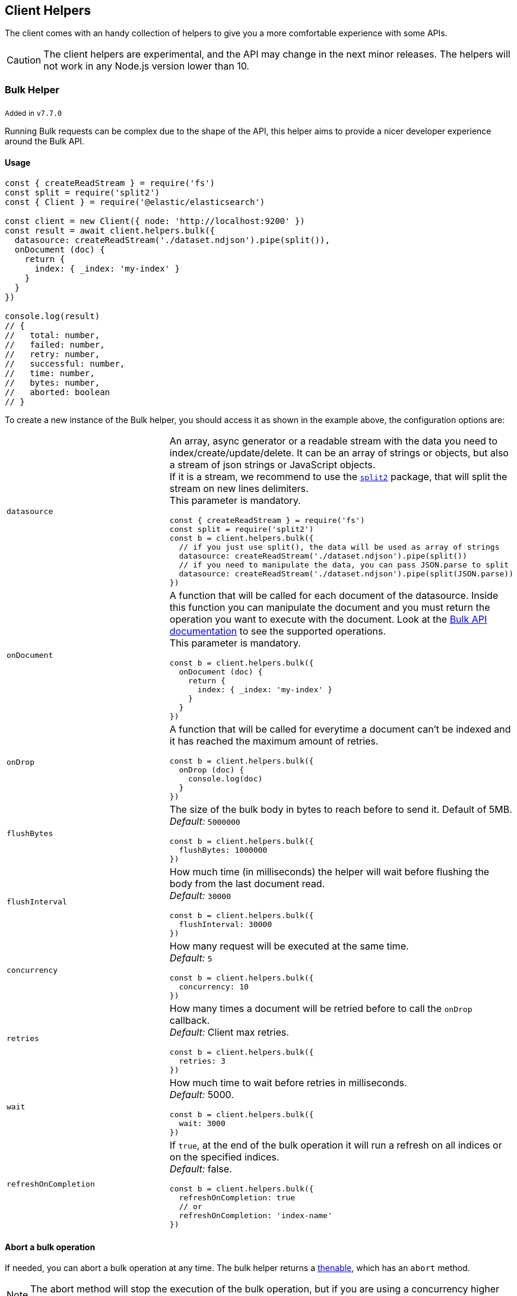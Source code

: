 [[client-helpers]]
== Client Helpers

The client comes with an handy collection of helpers to give you a more comfortable experience with some APIs.

CAUTION: The client helpers are experimental, and the API may change in the next minor releases.
The helpers will not work in any Node.js version lower than 10.

=== Bulk Helper

~Added~ ~in~ ~`v7.7.0`~

Running Bulk requests can be complex due to the shape of the API, this helper aims to provide a nicer developer experience around the Bulk API.

==== Usage
[source,js]
----
const { createReadStream } = require('fs')
const split = require('split2')
const { Client } = require('@elastic/elasticsearch')

const client = new Client({ node: 'http://localhost:9200' })
const result = await client.helpers.bulk({
  datasource: createReadStream('./dataset.ndjson').pipe(split()),
  onDocument (doc) {
    return {
      index: { _index: 'my-index' }
    }
  }
})

console.log(result)
// {
//   total: number,
//   failed: number,
//   retry: number,
//   successful: number,
//   time: number,
//   bytes: number,
//   aborted: boolean
// }
----

To create a new instance of the Bulk helper, you should access it as shown in the example above, the configuration options are:
[cols=2*]
|===
|`datasource`
a|An array, async generator or a readable stream with the data you need to index/create/update/delete.
It can be an array of strings or objects, but also a stream of json strings or JavaScript objects. +
If it is a stream, we recommend to use the https://www.npmjs.com/package/split2[`split2`] package, that will split the stream on new lines delimiters. +
This parameter is mandatory.
[source,js]
----
const { createReadStream } = require('fs')
const split = require('split2')
const b = client.helpers.bulk({
  // if you just use split(), the data will be used as array of strings
  datasource: createReadStream('./dataset.ndjson').pipe(split())
  // if you need to manipulate the data, you can pass JSON.parse to split
  datasource: createReadStream('./dataset.ndjson').pipe(split(JSON.parse))
})
----

|`onDocument`
a|A function that will be called for each document of the datasource. Inside this function you can manipulate the document and you must return the operation you want to execute with the document. Look at the link:{ref}/docs-bulk.html[Bulk API documentation] to see the supported operations. +
This parameter is mandatory.
[source,js]
----
const b = client.helpers.bulk({
  onDocument (doc) {
    return {
      index: { _index: 'my-index' }
    }
  } 
})
----

|`onDrop`
a|A function that will be called for everytime a document can't be indexed and it has reached the maximum amount of retries.
[source,js]
----
const b = client.helpers.bulk({
  onDrop (doc) {
    console.log(doc)
  } 
})
----

|`flushBytes`
a|The size of the bulk body in bytes to reach before to send it. Default of 5MB. +
_Default:_ `5000000`
[source,js]
----
const b = client.helpers.bulk({
  flushBytes: 1000000
})
----

|`flushInterval`
a|How much time (in milliseconds) the helper will wait before flushing the body from the last document read. +
_Default:_ `30000`
[source,js]
----
const b = client.helpers.bulk({
  flushInterval: 30000
})
----

|`concurrency`
a|How many request will be executed at the same time. +
_Default:_ `5`
[source,js]
----
const b = client.helpers.bulk({
  concurrency: 10
})
----

|`retries`
a|How many times a document will be retried before to call the `onDrop` callback. +
_Default:_ Client max retries.
[source,js]
----
const b = client.helpers.bulk({
  retries: 3
})
----

|`wait`
a|How much time to wait before retries in milliseconds. +
_Default:_ 5000.
[source,js]
----
const b = client.helpers.bulk({
  wait: 3000
})
----

|`refreshOnCompletion`
a|If `true`, at the end of the bulk operation it will run a refresh on all indices or on the specified indices. +
_Default:_ false.
[source,js]
----
const b = client.helpers.bulk({
  refreshOnCompletion: true
  // or
  refreshOnCompletion: 'index-name'
})
----

|===

==== Abort a bulk operation
If needed, you can abort a bulk operation at any time. The bulk helper returns a https://promisesaplus.com/[thenable], which has an `abort` method.

NOTE: The abort method will stop the execution of the bulk operation, but if you are using a concurrency higher than one, the operations that are already running will not be stopped.

[source,js]
----
const { createReadStream } = require('fs')
const split = require('split2')
const { Client } = require('@elastic/elasticsearch')

const client = new Client({ node: 'http://localhost:9200' })
const b = client.helpers.bulk({
  datasource: createReadStream('./dataset.ndjson').pipe(split()),
  onDocument (doc) {
    return {
      index: { _index: 'my-index' }
    }
  },
  onDrop (doc) {
    b.abort()
  } 
})

console.log(await b)
----

==== Passing custom options to the Bulk API
You can pass any option supported by the link:{ref}/docs-bulk.html#docs-bulk-api-query-params[Bulk API] to the helper, and the helper will use those options in conjuction with the Bulk 
API call.

[source,js]
----
const result = await client.helpers.bulk({
  datasource: [...]
  onDocument (doc) {
    return {
      index: { _index: 'my-index' }
    }
  },
  pipeline: 'my-pipeline'
})
----

==== Usage with an async generator

[source,js]
----
const { Client } = require('@elastic/elasticsearch')

async function * generator () {
  const dataset = [
    { user: 'jon', age: 23 },
    { user: 'arya', age: 18 },
    { user: 'tyrion', age: 39 }
  ]
  for (const doc of dataset) {
    yield doc
  }
}

const client = new Client({ node: 'http://localhost:9200' })
const result = await client.helpers.bulk({
  datasource: generator(),
  onDocument (doc) {
    return {
      index: { _index: 'my-index' }
    }
  }
})

console.log(result)
----

=== Multi Search Helper

~Added~ ~in~ ~`v7.8.0`~

If you are sending search request at a high rate, this helper might be useful for you.
It will use the mutli search API under the hood to batch the requests and improve the overall performances of your application. +
The `result` exposes a `documents` property as well, which allows you to access directly the hits sources.

==== Usage
[source,js]
----
const { Client } = require('@elastic/elasticsearch')

const client = new Client({ node: 'http://localhost:9200' })
const s = client.helpers.msearch()

// promise style API
s.search(
    { index: 'stackoverflow' },
    { query: { match: { title: 'javascript' } } }
  )
  .then(result => console.log(result.body)) // or result.documents
  .catch(err => console.error(err))

// callback style API
s.search(
  { index: 'stackoverflow' },
  { query: { match: { title: 'ruby' } } },
  (err, result) => {
    if (err) console.error(err)
    console.log(result.body)) // or result.documents
  }
)
----

To create a new instance of the Msearch helper, you should access it as shown in the example above, the configuration options are:
[cols=2*]
|===
|`operations`
a|How many search operations should be sent in a single msearch request. +
_Default:_ `5`
[source,js]
----
const b = client.helpers.msearch({
  operations: 10
})
----

|`flushInterval`
a|How much time (in milliseconds) the helper will wait before flushing the operations from the last operation read. +
_Default:_ `500`
[source,js]
----
const b = client.helpers.msearch({
  flushInterval: 500
})
----

|`concurrency`
a|How many request will be executed at the same time. +
_Default:_ `5`
[source,js]
----
const b = client.helpers.msearch({
  concurrency: 10
})
----

|`retries`
a|How many times an operation will be retried before to resolve the request. An operation will be retried only in case of a 429 error. +
_Default:_ Client max retries.
[source,js]
----
const b = client.helpers.msearch({
  retries: 3
})
----

|`wait`
a|How much time to wait before retries in milliseconds. +
_Default:_ 5000.
[source,js]
----
const b = client.helpers.msearch({
  wait: 3000
})
----

|===

==== Stopping the Msearch Helper
If needed, you can stop a msearch processor at any time. The msearch helper returns a https://promisesaplus.com/[thenable], which has an `stop` method.

If you are creating multiple msearch helpers instances and using them for a limitied period of time, remember to always use the  `stop` method once you have finished using them, otherwise your application will start leaking memory.

The `stop` method accepts an optional error, that will be dispatched every subsequent search request.

NOTE: The stop method will stop the execution of the msearch processor, but if you are using a concurrency higher than one, the operations that are already running will not be stopped.

[source,js]
----
const { Client } = require('@elastic/elasticsearch')

const client = new Client({ node: 'http://localhost:9200' })
const s = client.helpers.msearch()

s.search(
    { index: 'stackoverflow' },
    { query: { match: { title: 'javascript' } } }
  )
  .then(result => console.log(result.body))
  .catch(err => console.error(err))

s.search(
    { index: 'stackoverflow' },
    { query: { match: { title: 'ruby' } } }
  )
  .then(result => console.log(result.body))
  .catch(err => console.error(err))

setImmediate(() => s.stop())
----

=== Search Helper

~Added~ ~in~ ~`v7.7.0`~

A simple wrapper around the search API. Instead of returning the entire `result` object it will return only the search documents source.
For improving the performances, this helper automatically adds `filter_path=hits.hits._source` to the querystring.

[source,js]
----
const documents = await client.helpers.search({
  index: 'stackoverflow',
  body: {
    query: {
      match: {
        title: 'javascript'
      }
    }
  }
})

for (const doc of documents) {
  console.log(doc)
}
----

=== Scroll Search Helper

~Added~ ~in~ ~`v7.7.0`~

This helpers offers a simple and intuitive way to use the scroll search API. Once called, it returns an https://developer.mozilla.org/en-US/docs/Web/JavaScript/Reference/Statements/for-await...of[async iterator] which can be used in conjuction with a for-await...of. +
It handles automatically the `429` error and uses the client's `maxRetries` option.

[source,js]
----
const scrollSearch = await client.helpers.scrollSearch({
  index: 'stackoverflow',
  body: {
    query: {
      match: {
        title: 'javascript'
      }
    }
  }
})

for await (const result of scrollSearch) {
  console.log(result)
}
----

==== Clear a scroll search

If needed, you can clear a scroll search by calling `result.clear()`:

[source,js]
----
for await (const result of scrollSearch) {
  if (condition) {
    await result.clear()
  }
}
----

==== Quickly getting the documents

If you only need the documents from the result of a scroll search, you can access them via `result.documents`:

[source,js]
----
for await (const result of scrollSearch) {
  console.log(result.documents)
}
----

=== Scroll Documents Helper

~Added~ ~in~ ~`v7.7.0`~

It works in the same way as the scroll search helper, but it returns only the documents instead. Note, every loop cycle will return you a single document, and you can't use the `clear` method.
For improving the performances, this helper automatically adds `filter_path=hits.hits._source` to the querystring.

[source,js]
----
const scrollSearch = await client.helpers.scrollDocuments({
  index: 'stackoverflow',
  body: {
    query: {
      match: {
        title: 'javascript'
      }
    }
  }
})

for await (const doc of scrollSearch) {
  console.log(doc)
}
----